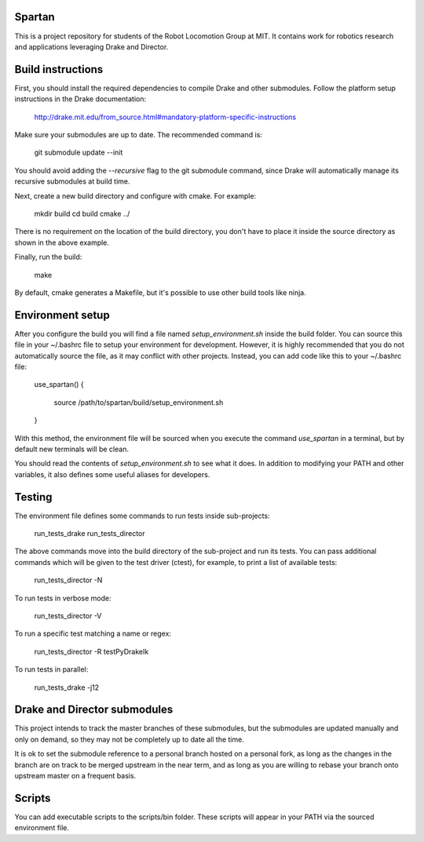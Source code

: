 Spartan
=======

This is a project repository for students of the Robot Locomotion Group at MIT.
It contains work for robotics research and applications leveraging Drake and
Director.


Build instructions
==================

First, you should install the required dependencies to compile Drake and other
submodules. Follow the platform setup instructions in the Drake documentation:

    http://drake.mit.edu/from_source.html#mandatory-platform-specific-instructions

Make sure your submodules are up to date.  The recommended command is:

    git submodule update --init

You should avoid adding the `--recursive` flag to the git submodule command,
since Drake will automatically manage its recursive submodules at build time.

Next, create a new build directory and configure with cmake. For example:

    mkdir build
    cd build
    cmake ../

There is no requirement on the location of the build directory, you don't
have to place it inside the source directory as shown in the above example.

Finally, run the build:

    make

By default, cmake generates a Makefile, but it's possible to use other
build tools like ninja.


Environment setup
=================

After you configure the build you will find a file named `setup_environment.sh`
inside the build folder.  You can source this file in your ~/.bashrc file to
setup your environment for development.  However, it is highly recommended that
you do not automatically source the file, as it may conflict with other projects.
Instead, you can add code like this to your ~/.bashrc file:

    use_spartan()
    {
      source /path/to/spartan/build/setup_environment.sh
    }

With this method, the environment file will be sourced when you execute the
command `use_spartan` in a terminal, but by default new terminals will be clean.

You should read the contents of `setup_environment.sh` to see what it does.
In addition to modifying your PATH and other variables, it also defines some
useful aliases for developers.


Testing
=======

The environment file defines some commands to run tests inside sub-projects:

    run_tests_drake
    run_tests_director

The above commands move into the build directory of the sub-project and run
its tests.  You can pass additional commands which will be given to the test
driver (ctest), for example, to print a list of available tests:

    run_tests_director -N

To run tests in verbose mode:

    run_tests_director -V

To run a specific test matching a name or regex:

    run_tests_director -R testPyDrakeIk

To run tests in parallel:

    run_tests_drake -j12


Drake and Director submodules
=============================

This project intends to track the master branches of these submodules, but the
submodules are updated manually and only on demand, so they may not be completely
up to date all the time.

It is ok to set the submodule reference to a personal branch hosted on a
personal fork, as long as the changes in the branch are on track to be merged
upstream in the near term, and as long as you are willing to rebase
your branch onto upstream master on a frequent basis.


Scripts
=======

You can add executable scripts to the scripts/bin folder.  These scripts will
appear in your PATH via the sourced environment file.
